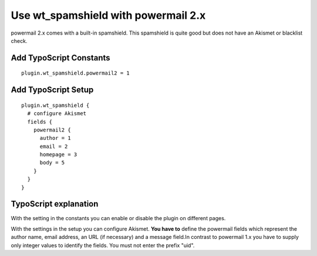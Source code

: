 ﻿

.. ==================================================
.. FOR YOUR INFORMATION
.. --------------------------------------------------
.. -*- coding: utf-8 -*- with BOM.

.. ==================================================
.. DEFINE SOME TEXTROLES
.. --------------------------------------------------
.. role::   underline
.. role::   typoscript(code)
.. role::   ts(typoscript)
   :class:  typoscript
.. role::   php(code)


Use wt\_spamshield with powermail 2.x
^^^^^^^^^^^^^^^^^^^^^^^^^^^^^^^^^

powermail 2.x comes with a built-in spamshield. This spamshield is
quite good but does not have an Akismet or blacklist check.


Add TypoScript Constants
""""""""""""""""""""""""

::

   plugin.wt_spamshield.powermail2 = 1


Add TypoScript Setup
""""""""""""""""""""

::

   plugin.wt_spamshield {
     # configure Akismet
     fields {
       powermail2 {
         author = 1
         email = 2
         homepage = 3
         body = 5
       }
     }
   }


TypoScript explanation
""""""""""""""""""""""

With the setting in the constants you can enable or disable the plugin
on different pages.

With the settings in the setup you can configure Akismet. **You have
to** define the powermail fields which represent the author name,
email address, an URL (if necessary) and a message field.In contrast
to powermail 1.x you have to supply only integer values to identify
the fields. You must not enter the prefix "uid".
